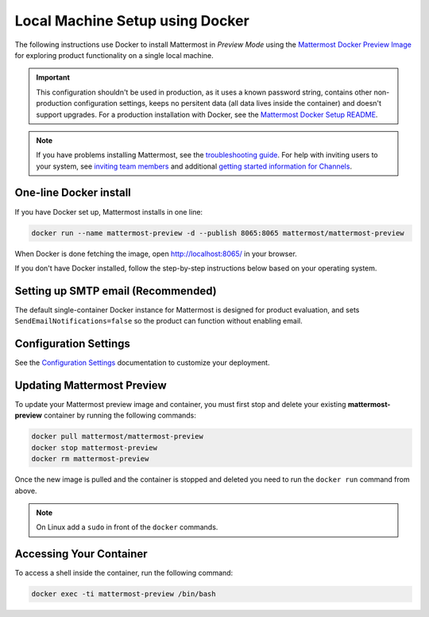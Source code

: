 ..  _docker-local-machine:

Local Machine Setup using Docker
================================

|all-plans| |self-hosted|

.. |all-plans| image:: ../images/all-plans-badge.png
  :scale: 30
  :target: https://mattermost.com/pricing
  :alt: Available in Mattermost Free and Starter subscription plans.

.. |self-hosted| image:: ../images/self-hosted-badge.png
  :scale: 30
  :target: https://mattermost.com/deploy
  :alt: Available for Mattermost Self-Hosted deployments.

The following instructions use Docker to install Mattermost in *Preview Mode* using the `Mattermost Docker Preview Image <https://github.com/mattermost/mattermost-docker-preview>`__ for exploring product functionality on a single local machine.

.. important::
  This configuration shouldn't be used in production, as it uses a known password string, contains other non-production configuration settings, keeps no persitent data (all data lives inside the container) and doesn't support upgrades. For a production installation with Docker, see the `Mattermost Docker Setup README <https://github.com/mattermost/docker#mattermost-docker-setup>`__.

.. note::
  If you have problems installing Mattermost, see
  the `troubleshooting guide <https://docs.mattermost.com/install/troubleshooting.html>`__. For help with inviting users to your system, see `inviting team members <https://docs.mattermost.com/messaging/managing-members.html>`__ and additional `getting started information for Channels <https://docs.mattermost.com/guides/channels.htmld>`__.

One-line Docker install
-----------------------

If you have Docker set up, Mattermost installs in one line:

.. code:: bash

  docker run --name mattermost-preview -d --publish 8065:8065 mattermost/mattermost-preview

When Docker is done fetching the image, open http://localhost:8065/ in your browser.

If you don't have Docker installed, follow the step-by-step instructions below based on your operating system.

.. tabs::

  .. tab:: macOS

    1. Install `Docker for Mac <https://docs.docker.com/installation/mac/>`__

    2. Start the Mattermost container:

    .. code:: bash

      docker run --name mattermost-preview -d --publish 8065:8065 mattermost/mattermost-preview

    3. When Docker is done fetching the image and starting the container, open ``http://localhost:8065/`` in your browser.

  .. tab:: Windows 10

    1. Install `Docker for Windows <https://docs.docker.com/installation/windows/>`__

    2. Start the Mattermost container:

    .. code:: bash

      docker run --name mattermost-preview -d --publish 8065:8065 mattermost/mattermost-preview

    3. When Docker is done fetching the image and starting the container, open ``http://localhost:8065/`` in your browser.

  .. tab:: Ubuntu

    1. Follow the `Install Docker Engine on Ubuntu <https://docs.docker.com/engine/install/ubuntu/>`__ documentation, or you can use the Docker package from the Ubuntu repositories:

    .. code:: bash

      sudo apt update
      sudo apt install docker.io
      sudo systemctl start docker

    2. Start the Mattermost container:

    .. code:: bash

      sudo docker run --name mattermost-preview -d --publish 8065:8065 mattermost/mattermost-preview

    3. When Docker is done fetching the image and starting the container, open ``http://localhost:8065/`` in your browser.

  .. tab:: Fedora

    1. Follow the `Install Docker Engine on Fedora <https://docs.docker.com/engine/installation/linux/fedora/>`__ documentation, or you can use the Moby package (Moby is the FOSS upstream project to Docker) from the Fedora repositories:

    .. code:: bash

      sudo dnf install moby-engine
      sudo systemctl start docker

    2. Start the Mattermost container:

    .. code:: bash

      sudo docker run --name mattermost-preview -d --publish 8065:8065 mattermost/mattermost-preview

    3. When Docker is done fetching the image and starting the container, open ``http://localhost:8065/`` in your browser.

Setting up SMTP email (Recommended)
-----------------------------------

The default single-container Docker instance for Mattermost is designed for product evaluation, and sets ``SendEmailNotifications=false`` so the product can function without enabling email. 

Configuration Settings
----------------------

See the `Configuration Settings <https://docs.mattermost.com/configure/configuration-settings.html>`__ documentation to customize your deployment.

Updating Mattermost Preview
---------------------------

To update your Mattermost preview image and container, you must first stop and delete your existing **mattermost-preview** container by running the following commands:

.. code:: bash

  docker pull mattermost/mattermost-preview
  docker stop mattermost-preview
  docker rm mattermost-preview

Once the new image is pulled and the container is stopped and deleted you need to run the ``docker run`` command from above.

.. note::
  On Linux add a ``sudo`` in front of the ``docker`` commands.

Accessing Your Container
------------------------

To access a shell inside the container, run the following command:

.. code:: bash

   docker exec -ti mattermost-preview /bin/bash
